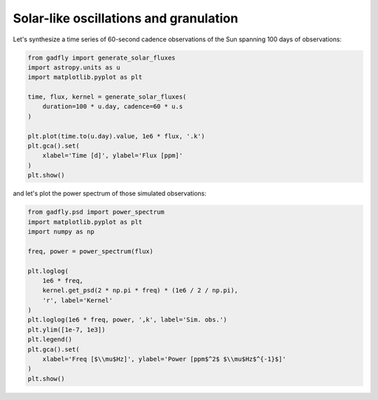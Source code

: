 =======================================
Solar-like oscillations and granulation
=======================================

Let's synthesize a time series of 60-second cadence observations of the Sun
spanning 100 days of observations:

.. code-block:: python

    from gadfly import generate_solar_fluxes
    import astropy.units as u
    import matplotlib.pyplot as plt

    time, flux, kernel = generate_solar_fluxes(
        duration=100 * u.day, cadence=60 * u.s
    )

    plt.plot(time.to(u.day).value, 1e6 * flux, '.k')
    plt.gca().set(
        xlabel='Time [d]', ylabel='Flux [ppm]'
    )
    plt.show()


.. plot::

    from gadfly import generate_solar_fluxes
    import astropy.units as u
    import numpy as np

    time, flux, kernel = generate_solar_fluxes(
        duration=100 * u.day, cadence=60 * u.s
    )

    plt.plot(time.to(u.day).value, 1e6 * flux, '.k')
    plt.gca().set(
        xlabel='Time [d]', ylabel='Flux [ppm]'
    )
    plt.show()


and let's plot the power spectrum of those simulated observations:

.. code-block:: python

    from gadfly.psd import power_spectrum
    import matplotlib.pyplot as plt
    import numpy as np

    freq, power = power_spectrum(flux)

    plt.loglog(
        1e6 * freq,
        kernel.get_psd(2 * np.pi * freq) * (1e6 / 2 / np.pi),
        'r', label='Kernel'
    )
    plt.loglog(1e6 * freq, power, ',k', label='Sim. obs.')
    plt.ylim([1e-7, 1e3])
    plt.legend()
    plt.gca().set(
        xlabel='Freq [$\\mu$Hz]', ylabel='Power [ppm$^2$ $\\mu$Hz$^{-1}$]'
    )
    plt.show()

.. plot::

    from gadfly import generate_solar_fluxes
    import astropy.units as u
    import matplotlib.pyplot as plt

    time, flux, kernel = generate_solar_fluxes(
        duration=100 * u.day, cadence=60 * u.s
    )

    from gadfly.psd import power_spectrum
    import matplotlib.pyplot as plt
    import numpy as np

    freq, power = power_spectrum(flux)

    plt.loglog(
        1e6 * freq,
        kernel.get_psd(2 * np.pi * freq) * (1e6 / 2 / np.pi),
        'r', label='Kernel'
    )
    plt.loglog(1e6 * freq, power, ',k', label='Sim. obs.')
    plt.ylim([1e-7, 1e3])
    plt.legend()
    plt.gca().set(
        xlabel='Freq [$\\mu$Hz]', ylabel='Power [ppm$^2$ $\\mu$Hz$^{-1}$]'
    )
    plt.show()